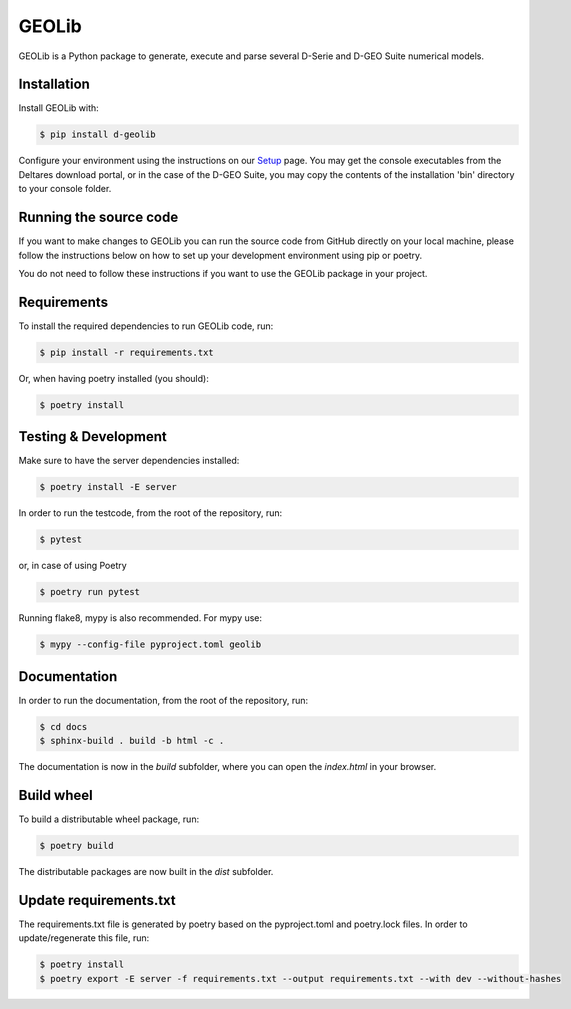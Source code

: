 GEOLib
=============================

GEOLib is a Python package to generate, execute and parse several D-Serie and D-GEO Suite numerical models.

Installation
------------

Install GEOLib with:

.. code-block:: bash

    $ pip install d-geolib

Configure your environment using the instructions on our `Setup <https://deltares.github.io/GEOLib/latest/user/setup.html>`_ page.
You may get the console executables from the Deltares download portal, or in the case of the D-GEO Suite, you may copy the contents of the installation 'bin' directory to your console folder.

Running the source code
-----------------------

If you want to make changes to GEOLib you can run the source code from GitHub directly on your local machine, 
please follow the instructions below on how to set up your development environment using pip or poetry.

You do not need to follow these instructions if you want to use the GEOLib package in your project.

Requirements
------------

To install the required dependencies to run GEOLib code, run:

.. code-block:: bash

    $ pip install -r requirements.txt

Or, when having poetry installed (you should):

.. code-block:: bash

    $ poetry install


Testing & Development
---------------------

Make sure to have the server dependencies installed: 

.. code-block:: bash

    $ poetry install -E server

In order to run the testcode, from the root of the repository, run:

.. code-block:: bash

    $ pytest

or, in case of using Poetry

.. code-block:: bash

    $ poetry run pytest

Running flake8, mypy is also recommended. For mypy use:

.. code-block:: bash

    $ mypy --config-file pyproject.toml geolib


Documentation
-------------

In order to run the documentation, from the root of the repository, run:

.. code-block:: bash

    $ cd docs
    $ sphinx-build . build -b html -c .


The documentation is now in the `build` subfolder, where you can open 
the `index.html` in your browser.

Build wheel
-----------

To build a distributable wheel package, run:

.. code-block:: bash

    $ poetry build

The distributable packages are now built in the `dist` subfolder.

Update requirements.txt
-----------------------

The requirements.txt file is generated by poetry based on the pyproject.toml and poetry.lock files. In order to update/regenerate this file, run:

.. code-block:: bash

    $ poetry install
    $ poetry export -E server -f requirements.txt --output requirements.txt --with dev --without-hashes
